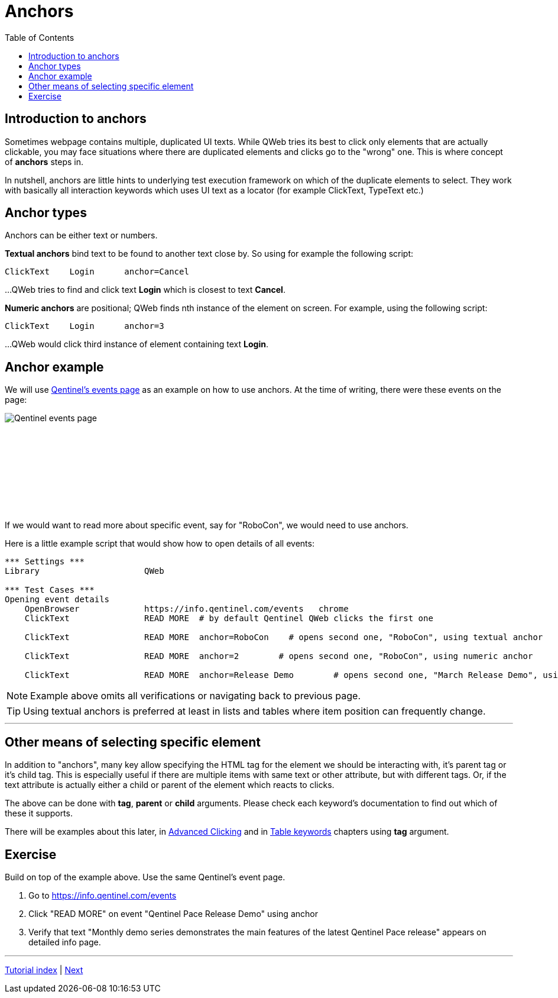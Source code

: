 // We must enable experimental attribute.
:experimental:
:icons: font
:toc:

// GitHub doesn't render asciidoc exactly as intended, so we adjust settings and utilize some html

ifdef::env-github[]

:tip-caption: :bulb:
:note-caption: :information_source:
:important-caption: :heavy_exclamation_mark:
:caution-caption: :fire:
:warning-caption: :warning:
endif::[]

= Anchors


== Introduction to anchors
Sometimes webpage contains multiple, duplicated UI texts. While QWeb tries its best to click only elements that are actually clickable, you may face situations where there are duplicated elements and clicks go to the "wrong" one. This is where concept of *anchors* steps in.

In nutshell, anchors are little hints to underlying test execution framework on which of the duplicate elements to select. They work with basically all interaction keywords which uses UI text as a locator (for example ClickText, TypeText etc.)


== Anchor types

Anchors can be either text or numbers.

*Textual anchors* bind text to be found to another text close by. So using for example the following script:

[source, robotframework]
----
ClickText    Login      anchor=Cancel
----

...QWeb tries to find and click text *Login* which is closest to text *Cancel*. 

*Numeric anchors* are positional; QWeb finds nth instance of the element on screen. For example, using the following script:

[source, robotframework]
----
ClickText    Login      anchor=3
----

...QWeb would click third instance of element containing text *Login*.

== Anchor example
We will use https://info.qentinel.com/events[Qentinel's events page] as an example on how to use anchors. At the time of writing, there were these events on the page:
[.left]
image::../images/qentinel_event_links.png[Qentinel events page]
{empty} +
{empty} +
{empty} +
{empty} +
{empty} +
{empty} +
{empty} +
{empty} +

If we would want to read more about specific event, say for "RoboCon", we would need to use anchors.

Here is a little example script that would show how to open details of all events:


[source, robotframework]
----
*** Settings ***
Library                     QWeb

*** Test Cases ***
Opening event details
    OpenBrowser             https://info.qentinel.com/events   chrome
    ClickText               READ MORE  # by default Qentinel QWeb clicks the first one

    ClickText               READ MORE  anchor=RoboCon    # opens second one, "RoboCon", using textual anchor

    ClickText               READ MORE  anchor=2        # opens second one, "RoboCon", using numeric anchor

    ClickText               READ MORE  anchor=Release Demo        # opens second one, "March Release Demo", using numeric anchor
----

NOTE: Example above omits all verifications or navigating back to previous page.

TIP: Using textual anchors is preferred at least in lists and tables where item position can frequently change.

'''

== Other means of selecting specific element

In addition to "anchors", many key allow specifying the HTML tag for the element we should be interacting with, it's parent tag or it's child tag. This is especially useful if there are multiple items with same text or other attribute, but with different tags. Or, if the text attribute is actually either a child or parent of the element which reacts to clicks.

The above can be done with *tag*, *parent* or *child* arguments. Please check each keyword's documentation to find out which of these it supports. 

There will be examples about this later, in link:../05/clicking_advanced.adoc#RightClick[Advanced Clicking] and in link:../10/tables.adoc#ClickCell[Table keywords] chapters using *tag* argument.


## Exercise

Build on top of the example above. Use the same Qentinel's event page.

. Go to https://info.qentinel.com/events
. Click "READ MORE" on event "Qentinel Pace Release Demo" using anchor
. Verify that text "Monthly demo series demonstrates the main features of the latest Qentinel Pace release" appears on detailed info page.

'''
link:../README.md[Tutorial index]  |  link:../08/alerts.adoc[Next]